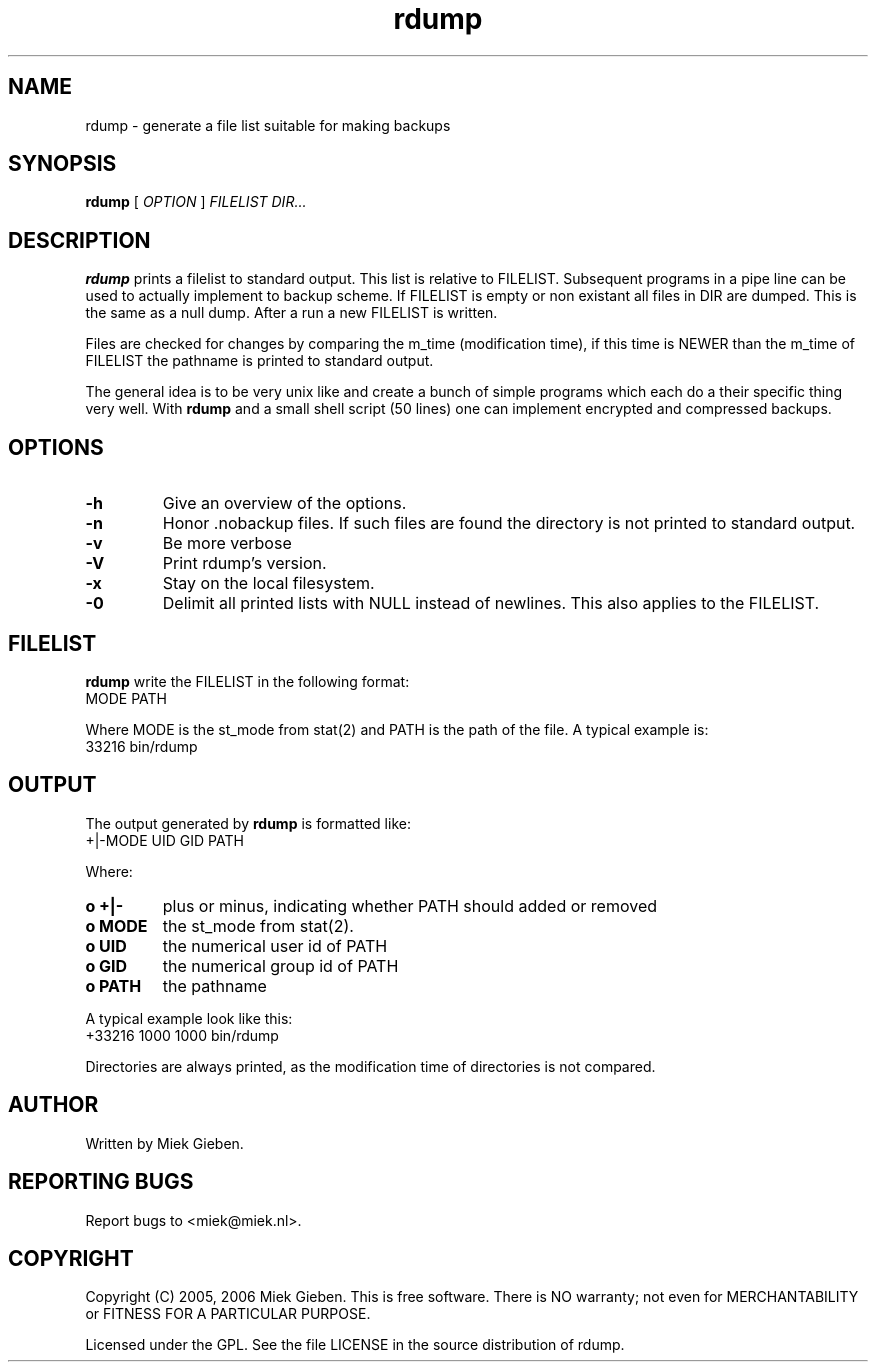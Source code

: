 .TH rdump 1 "24 Dec 2005"
.SH NAME
rdump \- generate a file list suitable for making backups
.SH SYNOPSIS
.B rdump
[
.IR OPTION
]
.IR FILELIST 
.IR DIR...

.SH DESCRIPTION
\fBrdump\fR prints a filelist to standard output. This list is relative
to FILELIST. Subsequent programs in a pipe line can be used to actually
implement to backup scheme. If FILELIST is empty or non existant all
files in DIR are dumped. This is the same as a null dump. After a run
a new FILELIST is written.
.PP
Files are checked for changes by comparing the m_time (modification time),
if this time is NEWER than the m_time of FILELIST the pathname is printed
to standard output.
.PP
The general idea is to be very unix like and create a bunch of simple programs
which each do a their specific thing very well. With \fBrdump\fR and a
small shell script (50 lines) one can implement encrypted and compressed
backups.

.SH OPTIONS
.TP
\fB\-h
Give an overview of the options.
.TP
\fB\-n
Honor .nobackup files. If such files are found the directory is not
printed to standard output.
.TP
\fB\-v
Be more verbose
.TP
\fB\-V
Print rdump's version.
.TP
\fB\-x
Stay on the local filesystem.
.TP
\fB\-0
Delimit all printed lists with NULL instead of newlines. This also
applies to the FILELIST.

.SH FILELIST
\fBrdump\fR write the FILELIST in the following format:
        MODE PATH
.PP
Where MODE is the st_mode from stat(2) and PATH is the path of the file. A
typical example is: 
        33216 bin/rdump

.SH OUTPUT
The output generated by \fBrdump\fR is formatted like:
        +|-MODE UID GID PATH
.PP
Where:
.TP
.B o +|-
plus or minus, indicating whether PATH should added or removed
.TP
.B o MODE
the st_mode from stat(2).
.TP
.B o UID
the numerical user id of PATH
.TP
.B o GID
the numerical group id of PATH
.TP
.B o PATH
the pathname
.PP
A typical example look like this:
        +33216 1000 1000 bin/rdump
.PP
Directories are always printed, as the modification time of directories
is not compared.

.SH AUTHOR
Written by Miek Gieben. 

.SH REPORTING BUGS
Report bugs to <miek@miek.nl>. 

.SH COPYRIGHT
Copyright (C) 2005, 2006 Miek Gieben. This is free software. There is NO
warranty; not even for MERCHANTABILITY or FITNESS FOR A PARTICULAR
PURPOSE.
.PP
Licensed under the GPL. See the file LICENSE in the source distribution
of rdump.
